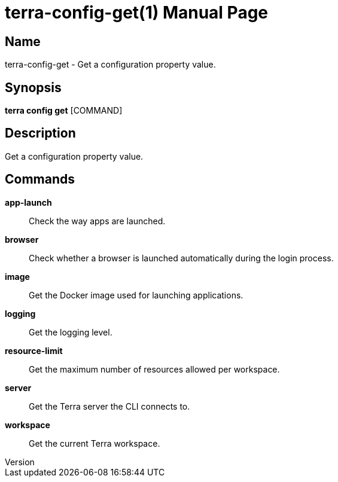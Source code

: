 // tag::picocli-generated-full-manpage[]
// tag::picocli-generated-man-section-header[]
:doctype: manpage
:revnumber: 
:manmanual: Terra Manual
:mansource: 
:man-linkstyle: pass:[blue R < >]
= terra-config-get(1)

// end::picocli-generated-man-section-header[]

// tag::picocli-generated-man-section-name[]
== Name

terra-config-get - Get a configuration property value.

// end::picocli-generated-man-section-name[]

// tag::picocli-generated-man-section-synopsis[]
== Synopsis

*terra config get* [COMMAND]

// end::picocli-generated-man-section-synopsis[]

// tag::picocli-generated-man-section-description[]
== Description

Get a configuration property value.

// end::picocli-generated-man-section-description[]

// tag::picocli-generated-man-section-commands[]
== Commands

*app-launch*::
  Check the way apps are launched.

*browser*::
  Check whether a browser is launched automatically during the login process.

*image*::
  Get the Docker image used for launching applications.

*logging*::
  Get the logging level.

*resource-limit*::
  Get the maximum number of resources allowed per workspace.

*server*::
  Get the Terra server the CLI connects to.

*workspace*::
  Get the current Terra workspace.

// end::picocli-generated-man-section-commands[]

// end::picocli-generated-full-manpage[]
